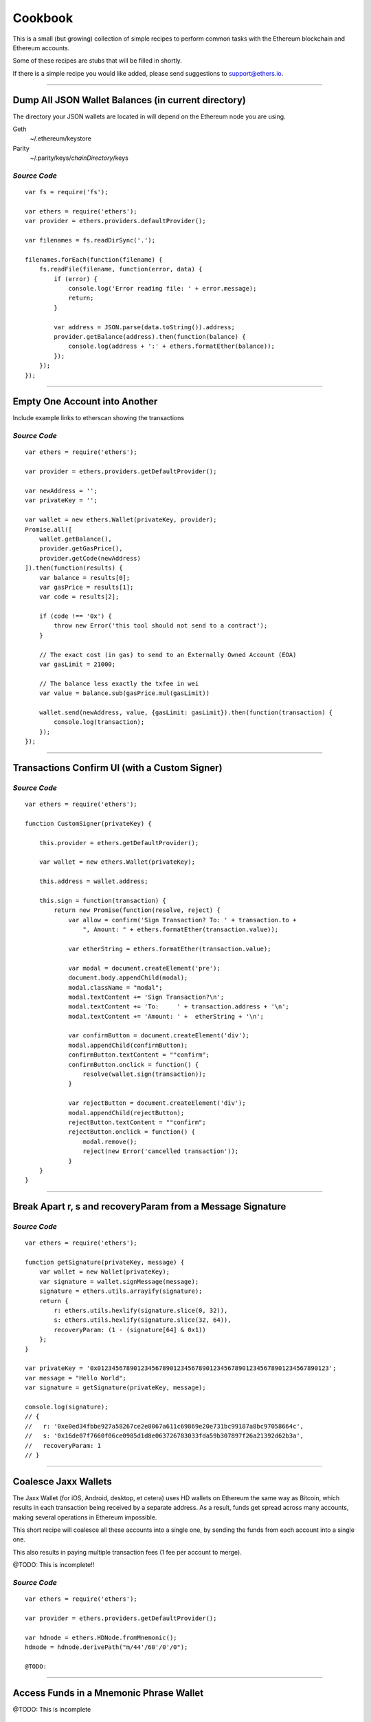 Cookbook
********

This is a small (but growing) collection of simple recipes to perform common tasks
with the Ethereum blockchain and Ethereum accounts.

Some of these recipes are stubs that will be filled in shortly.

If there is a simple recipe you would like added, please send suggestions to support@ethers.io.

-----

Dump All JSON Wallet Balances (in current directory)
====================================================

The directory your JSON wallets are located in will depend on the Ethereum
node you are using.

Geth
    ~/.ethereum/keystore

Parity
    ~/.parity/keys/\ *chainDirectory*\ /keys

*Source Code*
-------------

::

    var fs = require('fs');

    var ethers = require('ethers');
    var provider = ethers.providers.defaultProvider();

    var filenames = fs.readDirSync('.');

    filenames.forEach(function(filename) {
        fs.readFile(filename, function(error, data) {
            if (error) {
                console.log('Error reading file: ' + error.message);
                return;
            }

            var address = JSON.parse(data.toString()).address;
            provider.getBalance(address).then(function(balance) {
                console.log(address + ':' + ethers.formatEther(balance));
            });
        });
    });


-----

Empty One Account into Another
==============================

Include example links to etherscan showing the transactions

*Source Code*
-------------

::

    var ethers = require('ethers');

    var provider = ethers.providers.getDefaultProvider();

    var newAddress = '';
    var privateKey = '';

    var wallet = new ethers.Wallet(privateKey, provider);
    Promise.all([
        wallet.getBalance(),
        provider.getGasPrice(),
        provider.getCode(newAddress)
    ]).then(function(results) {
        var balance = results[0];
        var gasPrice = results[1];
        var code = results[2];

        if (code !== '0x') {
            throw new Error('this tool should not send to a contract');
        }

        // The exact cost (in gas) to send to an Externally Owned Account (EOA)
        var gasLimit = 21000;

        // The balance less exactly the txfee in wei
        var value = balance.sub(gasPrice.mul(gasLimit))

        wallet.send(newAddress, value, {gasLimit: gasLimit}).then(function(transaction) {
            console.log(transaction);
        });
    });

-----

Transactions Confirm UI (with a Custom Signer)
==============================================


*Source Code*
-------------

::

    var ethers = require('ethers');

    function CustomSigner(privateKey) {

        this.provider = ethers.getDefaultProvider();

        var wallet = new ethers.Wallet(privateKey);

        this.address = wallet.address;

        this.sign = function(transaction) {
            return new Promise(function(resolve, reject) {
                var allow = confirm('Sign Transaction? To: ' + transaction.to +
                    ", Amount: " + ethers.formatEther(transaction.value));

                var etherString = ethers.formatEther(transaction.value);

                var modal = document.createElement('pre');
                document.body.appendChild(modal);
                modal.className = "modal";
                modal.textContent += 'Sign Transaction?\n';
                modal.textContent += 'To:     ' + transaction.address + '\n';
                modal.textContent += 'Amount: ' +  etherString + '\n';

                var confirmButton = document.createElement('div');
                modal.appendChild(confirmButton);
                confirmButton.textContent = ""confirm";
                confirmButton.onclick = function() {
                    resolve(wallet.sign(transaction));
                }

                var rejectButton = document.createElement('div');
                modal.appendChild(rejectButton);
                rejectButton.textContent = ""confirm";
                rejectButton.onclick = function() {
                    modal.remove();
                    reject(new Error('cancelled transaction'));
                }
        }
    }

-----

Break Apart r, s and recoveryParam from a Message Signature
===========================================================

*Source Code*
-------------

::

    var ethers = require('ethers');

    function getSignature(privateKey, message) {
        var wallet = new Wallet(privateKey);
        var signature = wallet.signMessage(message);
        signature = ethers.utils.arrayify(signature);
        return {
            r: ethers.utils.hexlify(signature.slice(0, 32)),
            s: ethers.utils.hexlify(signature.slice(32, 64)),
            recoveryParam: (1 - (signature[64] & 0x1))
        };
    }

    var privateKey = '0x0123456789012345678901234567890123456789012345678901234567890123';
    var message = "Hello World";
    var signature = getSignature(privateKey, message);

    console.log(signature);
    // {
    //   r: '0xe0ed34fbbe927a58267ce2e8067a611c69869e20e731bc99187a8bc97058664c',
    //   s: '0x16de07f7660f06ce0985d1d8e063726783033fda59b307897f26a21392d62b3a',
    //   recoveryParam: 1
    // }

-----

Coalesce Jaxx Wallets
=====================

The Jaxx Wallet (for iOS, Android, desktop, et cetera) uses HD wallets on Ethereum the
same way as Bitcoin, which results in each transaction being received by a separate
address. As a result, funds get spread across many accounts, making several operations
in Ethereum impossible.

This short recipe will coalesce all these accounts into a single one, by sending the funds
from each account into a single one.

This also results in paying multiple transaction fees (1 fee per account to merge).

@TODO: This is incomplete!!

*Source Code*
-------------

::

    var ethers = require('ethers');

    var provider = ethers.providers.getDefaultProvider();

    var hdnode = ethers.HDNode.fromMnemonic();
    hdnode = hdnode.derivePath("m/44'/60'/0'/0");

    @TODO:


-----

Access Funds in a Mnemonic Phrase Wallet
========================================

@TODO: This is incomplete

*Source Code*
-------------

::

    var ethers = require('ethers');

    var walletPath = {
        "standard": "m/44'/60'/0'/0/0",

        // @TODO: Include some non-standard wallet paths
    };

    var mnemonic = "";

    var hdnode = ethers.HDNode.fromMnemonic(mnemonic);
    var node = hdnode.derivePath(walletPath.standard);

    var wallet = new Wallet(node.privateKey);
    console.log(wallet.address);

    @TODO:

-----

Custom Provider
===============

This is a much more advanced topic, and most people should not need to work this
low level. But it is provided for those rare instances where you need some custom
connection logic.

A provider must only implement the method **perform(method, params)**. All data passed
into a provider is sanitized by the Provider subclass, and all results are normalized
before returning them to the user.

For this example, we will build a DebugProvider, which will simple proxy all commands
through to INFURA, but dump all data going back and forth.

*Source Code*
-------------

::

    var inherits = require('inherits');
    var ethers = require('ethers');

    function DebugProvider(testnet) {
        Provider.call(this, testnet);
        this.subprovider = new ethers.providers.InfuraProvider(testnet);
    }
    inherits(DebugProvider, ethers.providers.Provider);

    // This should return a Promise (and may throw erros)
    // method is the method name (e.g. getBalance) and params is an
    // object with normalized values passed in, depending on the method
    DebugProvier.prototype.perform = function(method, params) {
        this.subprovider.perform(method, params).then(function(result) {
            console.log('DEBUG', method, params, '=>', result);
        });
    }

-----

.. EOF
